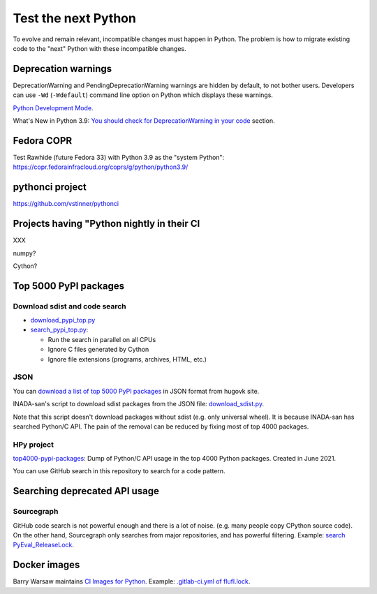 ++++++++++++++++++++
Test the next Python
++++++++++++++++++++

To evolve and remain relevant, incompatible changes must happen in Python. The
problem is how to migrate existing code to the "next" Python with these
incompatible changes.

Deprecation warnings
====================

DeprecationWarning and PendingDeprecationWarning warnings are hidden by
default, to not bother users. Developers can use ``-Wd`` (``-Wdefault``)
command line option on Python which displays these warnings.

`Python Development Mode <https://docs.python.org/dev/library/devmode.html>`_.

What's New in Python 3.9: `You should check for DeprecationWarning in your code
<https://docs.python.org/dev/whatsnew/3.9.html#you-should-check-for-deprecationwarning-in-your-code>`_
section.

Fedora COPR
============

Test Rawhide (future Fedora 33) with Python 3.9 as the "system Python":
https://copr.fedorainfracloud.org/coprs/g/python/python3.9/

pythonci project
================

https://github.com/vstinner/pythonci

Projects having "Python nightly in their CI
===========================================

XXX

numpy?

Cython?


Top 5000 PyPI packages
======================

Download sdist and code search
------------------------------

* `download_pypi_top.py <https://github.com/vstinner/misc/blob/main/cpython/download_pypi_top.py>`_
* `search_pypi_top.py <https://github.com/vstinner/misc/blob/main/cpython/search_pypi_top.py>`_:

  * Run the search in parallel on all CPUs
  * Ignore C files generated by Cython
  * Ignore file extensions (programs, archives, HTML, etc.)

JSON
----

You can `download a list of top 5000 PyPI packages
<https://hugovk.github.io/top-pypi-packages/>`_ in JSON format from hugovk
site.

INADA-san's script to download sdist packages from the JSON file:
`download_sdist.py
<https://github.com/methane/notes/blob/master/2020/wchar-cache/download_sdist.py>`_.

Note that this script doesn't download packages without sdist (e.g.  only
universal wheel). It is because INADA-san has searched Python/C API. The pain
of the removal can be reduced by fixing most of top 4000 packages.

HPy project
-----------

`top4000-pypi-packages
<https://github.com/hpyproject/top4000-pypi-packages/>`_: Dump of Python/C API
usage in the top 4000 Python packages. Created in June 2021.

You can use GitHub search in this repository to search for a code pattern.


Searching deprecated API usage
==============================

Sourcegraph
-----------

GitHub code search is not powerful enough and there is a lot of noise.  (e.g.
many people copy CPython source code). On the other hand, Sourcegraph only
searches from major repositories, and has powerful filtering. Example:
`search PyEval_ReleaseLock
<https://sourcegraph.com/search?q=PyEval_ReleaseLock+file:.*%5C.%28cc%7Ccxx%7Ccpp%7Cc%29+-file:ceval.c+-file:pystate.c&patternType=literal&case=yes>`_.

Docker images
=============

Barry Warsaw maintains `CI Images for Python
<https://gitlab.com/python-devs/ci-images/-/tree/master>`_. Example:
`.gitlab-ci.yml of flufl.lock
<https://gitlab.com/warsaw/flufl.lock/-/blob/master/.gitlab-ci.yml>`_.
